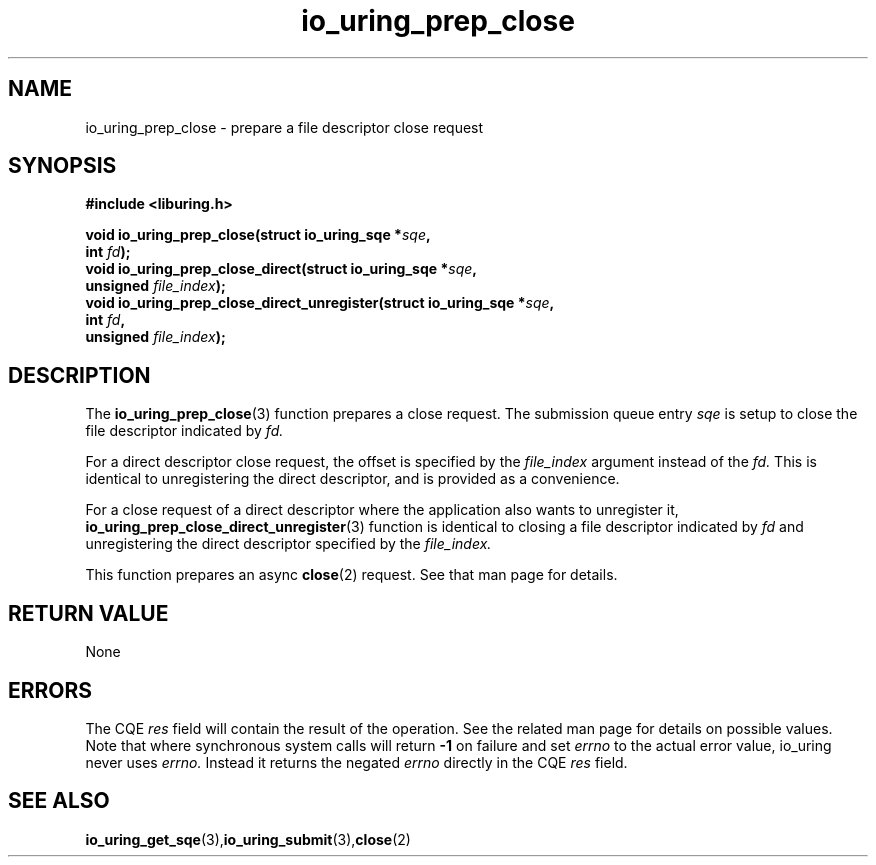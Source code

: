 .\" Copyright (C) 2022 Jens Axboe <axboe@kernel.dk>
.\"
.\" SPDX-License-Identifier: LGPL-2.0-or-later
.\"
.TH io_uring_prep_close 3 "March 13, 2022" "liburing-2.2" "liburing Manual"
.SH NAME
io_uring_prep_close \- prepare a file descriptor close request
.SH SYNOPSIS
.nf
.BR "#include <liburing.h>"
.PP
.BI "void io_uring_prep_close(struct io_uring_sqe *" sqe ","
.BI "                          int " fd ");"
.BI "
.BI "void io_uring_prep_close_direct(struct io_uring_sqe *" sqe ","
.BI "                                unsigned " file_index ");"
.BI "
.BI "void io_uring_prep_close_direct_unregister(struct io_uring_sqe *" sqe ","
.BI "                                           int " fd ",
.BI "                                           unsigned " file_index ");"
.PP
.SH DESCRIPTION
.PP
The
.BR io_uring_prep_close (3)
function prepares a close request. The submission queue entry
.I sqe
is setup to close the file descriptor indicated by
.I fd.

For a direct descriptor close request, the offset is specified by the
.I file_index
argument instead of the
.I fd.
This is identical to unregistering the direct descriptor, and is provided as
a convenience.

For a close request of a direct descriptor where the application also wants
to unregister it,
.BR io_uring_prep_close_direct_unregister (3)
function is identical to closing a file descriptor indicated by
.I fd
and unregistering the direct descriptor specified by the
.I file_index.

This function prepares an async
.BR close (2)
request. See that man page for details.

.SH RETURN VALUE
None
.SH ERRORS
The CQE
.I res
field will contain the result of the operation. See the related man page for
details on possible values. Note that where synchronous system calls will return
.B -1
on failure and set
.I errno
to the actual error value, io_uring never uses
.I errno.
Instead it returns the negated
.I errno
directly in the CQE
.I res
field.
.SH SEE ALSO
.BR io_uring_get_sqe (3), io_uring_submit (3), close (2)
